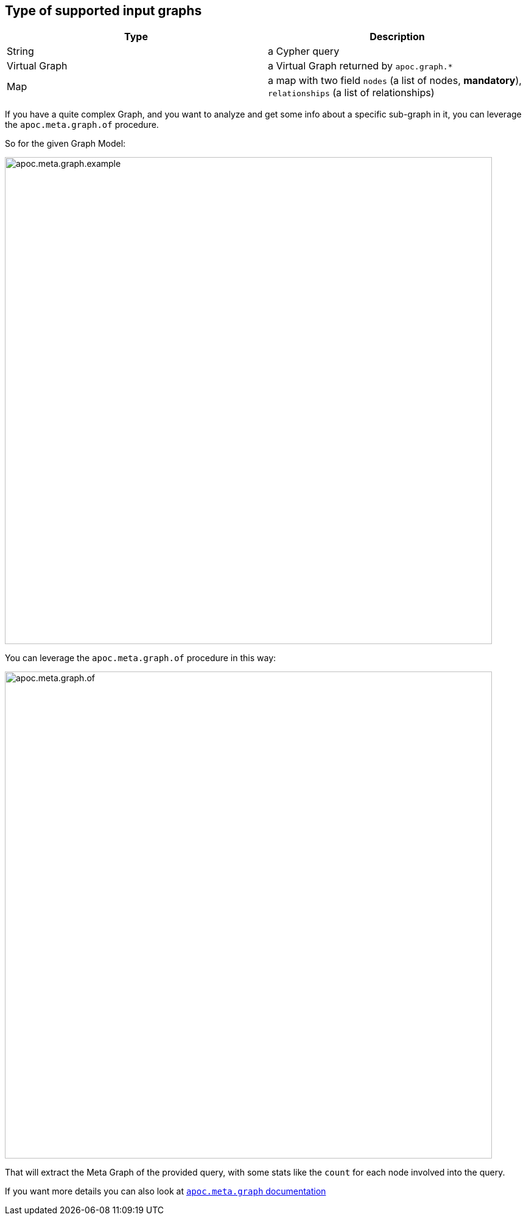 == Type of supported input graphs
[.procedures, opts=header]
|===
| Type | Description
|String|a Cypher query
|Virtual Graph|a Virtual Graph returned by `apoc.graph.*`
|Map|a map with two field `nodes` (a list of nodes, *mandatory*), `relationships` (a list of relationships)
|===

If you have a quite complex Graph, and you want to analyze and get some info about
a specific sub-graph in it, you can leverage the `apoc.meta.graph.of` procedure.

So for the given Graph Model:

image::apoc.meta.graph.example.png[width=800]

You can leverage the `apoc.meta.graph.of` procedure in this way:

image::apoc.meta.graph.of.png[width=800]

That will extract the Meta Graph of the provided query, with some stats like the `count`
for each node involved into the query.

If you want more details you can also look at xref::overview/apoc.meta/apoc.meta.graph.adoc[`apoc.meta.graph` documentation]
